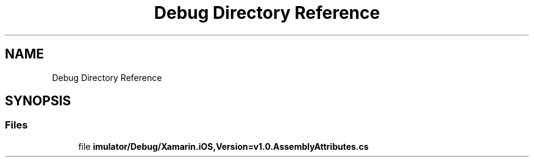 .TH "Debug Directory Reference" 3 "Wed Jul 21 2021" "Version 5.4.2" "CSLA.NET" \" -*- nroff -*-
.ad l
.nh
.SH NAME
Debug Directory Reference
.SH SYNOPSIS
.br
.PP
.SS "Files"

.in +1c
.ti -1c
.RI "file \fBimulator/Debug/Xamarin\&.iOS,Version=v1\&.0\&.AssemblyAttributes\&.cs\fP"
.br
.in -1c
